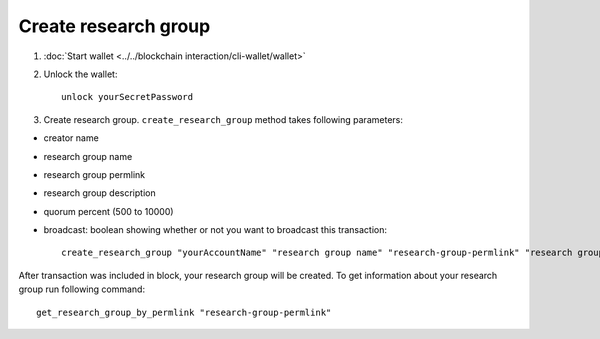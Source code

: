 ***********************
Create research group
***********************

1. :doc:`Start wallet <../../blockchain interaction/cli-wallet/wallet>`
2. Unlock the wallet::

    unlock yourSecretPassword

3. Create research group. ``create_research_group`` method takes following parameters:

* creator name
* research group name
* research group permlink
* research group description
* quorum percent (500 to 10000)
* broadcast: boolean showing whether or not you want to broadcast this transaction::

    create_research_group "yourAccountName" "research group name" "research-group-permlink" "research group description" 1000 true

After transaction was included in block, your research group will be created. To get information about your research group run following command::

    get_research_group_by_permlink "research-group-permlink"
